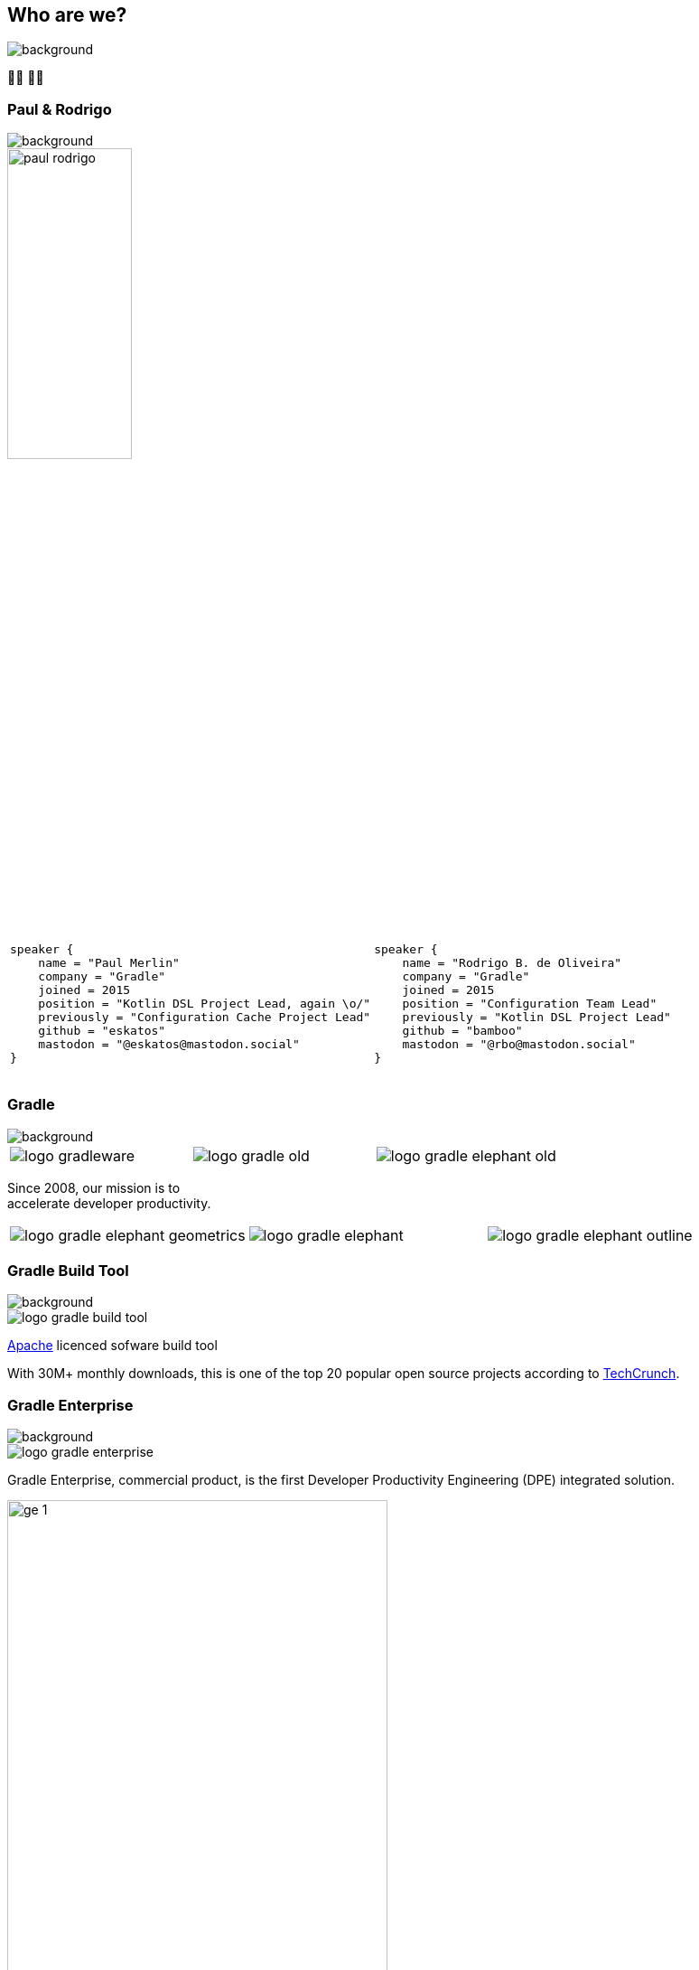 [background-color="#02303a"]
== Who are we?
image::gradle/bg-1.png[background, size=cover]

&#x1F9D1;&#x200D;&#x1F4BB; &#x1F9D1;&#x200D;&#x1F4BB;

[%notitle]
=== Paul & Rodrigo
image::gradle/bg-1.png[background, size=cover]

image::paul_rodrigo.jpg[width=40%]

[cols="<.<5,<.<5",frame=none,grid=none]
|===
a|
[source,kotlin]
----
​
speaker {
    name = "Paul Merlin"
    company = "Gradle"
    joined = 2015
    position = "Kotlin DSL Project Lead, again \o/"
    previously = "Configuration Cache Project Lead"
    github = "eskatos"
    mastodon = "@eskatos@mastodon.social"
}
​
----

a|
[source,kotlin]
----
​
speaker {
    name = "Rodrigo B. de Oliveira"
    company = "Gradle"
    joined = 2015
    position = "Configuration Team Lead"
    previously = "Kotlin DSL Project Lead"
    github = "bamboo"
    mastodon = "@rbo@mastodon.social"
}
​
----
|===


=== Gradle
image::gradle/bg-1.png[background, ssize=cover]

[cols="^.^1,^.^1,^.^1",frame=none,grid=none,role=who-gradle]
|===
a|image::logo-gradleware.svg[]
a|image::logo-gradle-old.svg[]
a|image::logo-gradle-elephant-old.png[]
|===

Since 2008, our mission is to +
accelerate developer productivity.

[cols="^.^1,^.^1,^.^1",frame=none,grid=none,role=who-gradle]
|===
a|image::logo-gradle-elephant-geometrics.svg[]
a|image::logo-gradle-elephant.svg[]
a|image::logo-gradle-elephant-outline.svg[]
|===


[%notitle]
=== Gradle Build Tool
image::gradle/bg-1.png[background, size=cover]

image::logo-gradle-build-tool.svg[role=product-logo-as-title]

https://github.com/gradle/gradle/blob/master/LICENSE[Apache] licenced sofware build tool

With 30M+ monthly downloads, this is one of the top 20 popular open source projects according to https://techcrunch.com/2017/04/07/tracking-the-explosive-growth-of-open-source-software/[TechCrunch].


[%notitle]
=== Gradle Enterprise
image::gradle/bg-1.png[background, size=cover]

image::logo-gradle-enterprise.svg[role=product-logo-as-title]

Gradle Enterprise, commercial product, is the first Developer Productivity Engineering (DPE) integrated solution.

image::gradle/ge-1.png[width=70%]

[.notes]
--
metadata of all the builds +
outputs of all the builds +
observability: scans, performance trends, test dashboard etc... +
acceleration: build-cache, test distribution, predictive test selection etc..
--


=== Developer Productivity Engineering
image::gradle/bg-1.png[background, size=cover]

DPE is an emerging software practice that relies on acceleration technologies and data analysis to improve developer productivity.

[cols="<.^1,^.^1",frame=none,grid=none]
|===
a|
* make builds and tests faster
* make problem research more efficient

a|image::dpe-showdown.jpeg[]

[.small]
https://twitter.com/DpeShowdown
|===


[.notes]
--
DevProdEng Showdown is a series of 30min live events broadcasted during which experts debate about developer productivity engineering.

Two shows
* showdown: game show with multiple participants
* lowdown: face to face interviews

How Netflix, Microsoft, LinkedIn and other teams do DPE?
--


=== Build Scans
image::gradle/bg-1.png[background, size=cover]

A permanent record +
of what happens during a build.

[cols="<.^65,^.^35",frame=none,grid=none]
|===
a|image::buildscan-example.png[]

image:build-scan-link.svg[link=https://scans.gradle.com/s/rcqiowuogd2xu]
a|
[.small]
--
*Gradle & Maven build speed challenge*

// https://gradle.com/gradle-and-maven-build-speed-challenge
image::qrcode-build-speed-challenge.svg[link=images/qrcode-build-speed-challenge.svg]

Get some swag :)
--
|===

[.notes]
--
We will use build scans during this task to illustrate some points.
--


=== We recruit!
image::gradle/bg-1.png[background, size=cover]

If what we're going to talk about Today is of interest to you, come work with us!

image::team_map.png[width=65%]

[.center]
https://gradle.com/careers
